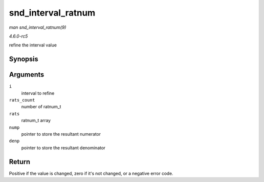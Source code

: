 .. -*- coding: utf-8; mode: rst -*-

.. _API-snd-interval-ratnum:

===================
snd_interval_ratnum
===================

*man snd_interval_ratnum(9)*

*4.6.0-rc5*

refine the interval value


Synopsis
========

.. c:function:: int snd_interval_ratnum( struct snd_interval * i, unsigned int rats_count, const struct snd_ratnum * rats, unsigned int * nump, unsigned int * denp )

Arguments
=========

``i``
    interval to refine

``rats_count``
    number of ratnum_t

``rats``
    ratnum_t array

``nump``
    pointer to store the resultant numerator

``denp``
    pointer to store the resultant denominator


Return
======

Positive if the value is changed, zero if it's not changed, or a
negative error code.


.. ------------------------------------------------------------------------------
.. This file was automatically converted from DocBook-XML with the dbxml
.. library (https://github.com/return42/sphkerneldoc). The origin XML comes
.. from the linux kernel, refer to:
..
.. * https://github.com/torvalds/linux/tree/master/Documentation/DocBook
.. ------------------------------------------------------------------------------
